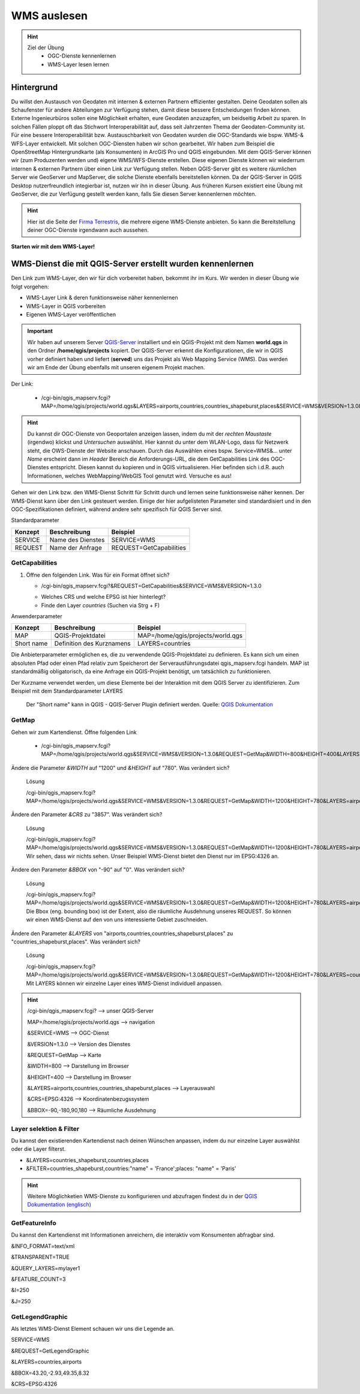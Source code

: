WMS auslesen
==========

.. hint::

   Ziel der Übung
      * OGC-Dienste kennenlernen 
      * WMS-Layer lesen lernen

.. seealso::

      *  `OGC <https://www.ogc.org/de/>`__
      *  `QGIS Server <https://docs.qgis.org/3.34/en/docs/server_manual/index.html>`__
      *  `OGC-Dienste - Basics <https://docs.qgis.org/3.40/en/docs/server_manual/services/basics.html>`__


Hintergrund
--------

Du willst den Austausch von Geodaten mit internen & externen Partnern effizienter gestalten. Deine Geodaten sollen als Schaufenster für
andere Abteilungen zur Verfügung stehen, damit diese bessere Entscheidungen finden können. Externe Ingenieurbüros sollen eine Möglichkeit erhalten, eure Geodaten anzuzapfen, 
um beidseitig Arbeit zu sparen. In solchen Fällen ploppt oft das Stichwort Interoperabilität auf, dass seit Jahrzenten Thema der Geodaten-Community ist. Für eine bessere
Interoperabilität bzw. Austauschbarkeit von Geodaten wurden die OGC-Standards wie bspw. WMS-& WFS-Layer entwickelt. Mit solchen OGC-Diensten haben wir schon gearbeitet.
Wir haben zum Beispiel die OpenStreetMap Hintergrundkarte (als Konsumenten)  in ArcGIS Pro und QGIS eingebunden. Mit dem QGIS-Server können wir (zum Produzenten werden und) eigene WMS/WFS-Dienste erstellen. 
Diese eigenen Dienste können wir wiederrum internen & externen Partnern über einen Link zur Verfügung stellen. Neben QGIS-Server gibt es weitere räumlichen Server wie GeoServer und MapServer, die solche Dienste 
ebenfalls bereitstellen können. Da der QGIS-Server in QGIS Desktop nutzerfreundlich integierbar ist, nutzen wir ihn in dieser Übung. Aus früheren Kursen existiert eine Übung mit GeoServer, 
die zur Verfügung gestellt werden kann, falls Sie diesen Server kennenlernen möchten.


.. hint::

   Hier ist die Seite der `Firma Terrestris <https://www.terrestris.de/de/openstreetmap-wms/>`__, die mehrere eigene WMS-Dienste anbieten. So kann die Bereitstellung deiner OGC-Dienste irgendwann auch aussehen. 




**Starten wir mit dem WMS-Layer!**


WMS-Dienst die mit QGIS-Server erstellt wurden kennenlernen
--------

Den Link zum WMS-Layer, den wir für dich vorbereitet haben, bekommt ihr im Kurs. Wir werden in dieser Übung wie folgt vorgehen:

- WMS-Layer Link & deren funktionsweise näher kennenlernen
- WMS-Layer in QGIS vorbereiten
- Eigenen WMS-Layer veröffentlichen

.. important::

   Wir haben auf unserem Server `QGIS-Server <https://docs.qgis.org/3.40/en/docs/server_manual/getting_started.html>`__ installiert und ein QGIS-Projekt mit dem 
   Namen **world.qgs** in den Ordner **/home/qgis/projects** kopiert.
   Der QGIS-Server erkennt die Konfigurationen, die wir in QGIS vorher definiert haben und liefert (**served**) uns das Projekt als Web Mapping Service (WMS).
   Das werden wir am Ende der Übung ebenfalls mit unseren eigenem Projekt machen.

Der Link:

   * /cgi-bin/qgis_mapserv.fcgi?MAP=/home/qgis/projects/world.qgs&LAYERS=airports,countries,countries_shapeburst,places&SERVICE=WMS&VERSION=1.3.0&REQUEST=GetMap&CRS=EPSG:4326&WIDTH=800&HEIGHT=400&BBOX=-90,-180,90,180

.. hint::

   Du kannst dir OGC-Dienste von Geoportalen anzeigen lassen, indem du mit der *rechten Maustaste* (irgendwo) klickst und *Untersuchen* auswählst. Hier kannst du unter dem WLAN-Logo, 
   dass für Netzwerk steht, die OWS-Dienste der Website anschauen. Durch das Auswählen eines bspw. Service=WMS&... unter *Name* erscheint dann im *Header* Bereich die Anforderungs-URL,
   die dem GetCapabilities Link des OGC-Dienstes entspricht. Diesen kannst du kopieren und in QGIS virtualisieren. Hier befinden sich i.d.R. auch Informationen, welches WebMapping/WebGIS Tool genutzt wird.
   Versuche es aus!


Gehen wir den Link bzw. den WMS-Dienst Schritt für Schritt durch und lernen seine funktionsweise näher kennen. Der WMS-Dienst kann über den Link gesteuert werden.
Einige der hier aufgelisteten Parameter sind standardisiert und in den OGC-Spezifikationen definiert, während andere sehr spezifisch für QGIS Server sind.

Standardparameter

+---------+---------------------------+-----------------------------+
| Konzept | Beschreibung              | Beispiel                    |
+=========+===========================+=============================+
| SERVICE | Name des Dienstes         | SERVICE=WMS                 |
+---------+---------------------------+-----------------------------+
| REQUEST | Name der Anfrage          | REQUEST=GetCapabilities     | 
+---------+---------------------------+-----------------------------+

GetCapabilities
~~~~~~~~~~~~~~~~~

1. Öffne den folgenden Link. Was für ein Format öffnet sich?
   
   * /cgi-bin/qgis_mapserv.fcgi?&REQUEST=GetCapabilities&SERVICE=WMS&VERSION=1.3.0
   
   - Welches CRS und welche EPSG ist hier hinterlegt?
   - Finde den Layer *countries* (Suchen via Strg + F)


Anwenderparameter

+-----------+----------------------------------------+-------------------------------------+
| Konzept   | Beschreibung                           | Beispiel                            |
+===========+========================================+=====================================+
| MAP       | QGIS-Projektdatei                      | MAP=/home/qgis/projects/world.qgs   |
+-----------+----------------------------------------+-------------------------------------+
| Short name| Definition des Kurznamens              | LAYERS=countries                    | 
+-----------+----------------------------------------+-------------------------------------+

Die Anbieterparameter ermöglichen es, die zu verwendende QGIS-Projektdatei zu definieren. Es kann sich um einen absoluten Pfad oder einen Pfad relativ 
zum Speicherort der Serverausführungsdatei qgis_mapserv.fcgi handeln. MAP ist standardmäßig obligatorisch, da eine Anfrage ein QGIS-Projekt benötigt, um tatsächlich zu funktionieren. 


Der Kurzname verwendet werden, um diese Elemente bei der Interaktion mit dem QGIS Server zu identifizieren. Zum Beispiel mit dem Standardparameter LAYERS

.. figure:: https://docs.qgis.org/3.40/en/_images/set_group_wms_data.png
   :alt: Set group WMS data

   Der "Short name" kann in QGIS - QGIS-Server Plugin definiert werden. Quelle: `QGIS Dokumentation <https://docs.qgis.org/3.40/en/docs/server_manual/services/basics.html>`__



GetMap
~~~~~~~~~~~~~~~~~

Gehen wir zum Kartendienst. Öffne folgenden Link
   
   * /cgi-bin/qgis_mapserv.fcgi?MAP=/home/qgis/projects/world.qgs&SERVICE=WMS&VERSION=1.3.0&REQUEST=GetMap&WIDTH=800&HEIGHT=400&LAYERS=airports,countries,countries_shapeburst,places&CRS=EPSG:4326&BBOX=-90,-180,90,180

Ändere die Parameter *&WIDTH* auf "1200" und *&HEIGHT* auf "780". Was verändert sich?

   .. raw:: html

      <details>

   .. raw:: html

      <summary>

   Lösung

   .. raw:: html

      </summary>

   .. raw:: html

      <ul>

   .. raw:: html

      <li>

   /cgi-bin/qgis_mapserv.fcgi?MAP=/home/qgis/projects/world.qgs&SERVICE=WMS&VERSION=1.3.0&REQUEST=GetMap&WIDTH=1200&HEIGHT=780&LAYERS=airports,countries,countries_shapeburst,places&CRS=EPSG:4326&BBOX=-90,-180,90,180

   .. raw:: html

      </ul>

   .. raw:: html

      </details>


Ändere den Parameter *&CRS* zu "3857". Was verändert sich?


   .. raw:: html

      <details>

   .. raw:: html

      <summary>

   Lösung

   .. raw:: html

      </summary>

   .. raw:: html

      <ul>

   .. raw:: html

      <li>

   /cgi-bin/qgis_mapserv.fcgi?MAP=/home/qgis/projects/world.qgs&SERVICE=WMS&VERSION=1.3.0&REQUEST=GetMap&WIDTH=1200&HEIGHT=780&LAYERS=airports,countries,countries_shapeburst,places&CRS=EPSG:3857&BBOX=-90,-180,90,180
   Wir sehen, dass wir nichts sehen. Unser Beispiel WMS-Dienst bietet den Dienst nur im EPSG:4326 an.

   .. raw:: html

      </ul>

   .. raw:: html

      </details>

   






Ändere den Parameter *&BBOX* von "-90" auf "0". Was verändert sich?

   .. raw:: html

      <details>

   .. raw:: html

      <summary>

   Lösung

   .. raw:: html

      </summary>

   .. raw:: html

      <ul>

   .. raw:: html

      <li>

   /cgi-bin/qgis_mapserv.fcgi?MAP=/home/qgis/projects/world.qgs&SERVICE=WMS&VERSION=1.3.0&REQUEST=GetMap&WIDTH=1200&HEIGHT=780&LAYERS=airports,countries,countries_shapeburst,places&CRS=EPSG:4326&BBOX=0,-180,90,180
   Die Bbox (eng. bounding box) ist der Extent, also die räumliche Ausdehnung unseres REQUEST. So können wir einen WMS-Dienst auf den von uns interessierte Gebiet zuschneiden.

   .. raw:: html

      </ul>

   .. raw:: html

      </details>

   




Ändere den Parameter *&LAYERS* von "airports,countries,countries_shapeburst,places" zu "countries_shapeburst,places". Was verändert sich?

   .. raw:: html

      <details>

   .. raw:: html

      <summary>

   Lösung

   .. raw:: html

      </summary>

   .. raw:: html

      <ul>

   .. raw:: html

      <li>

   /cgi-bin/qgis_mapserv.fcgi?MAP=/home/qgis/projects/world.qgs&SERVICE=WMS&VERSION=1.3.0&REQUEST=GetMap&WIDTH=1200&HEIGHT=780&LAYERS=countries_shapeburst,places&CRS=EPSG:4326&BBOX=-90,-180,90,180
   Mit LAYERS können wir einzelne Layer eines WMS-Dienst individuell anpassen.

   .. raw:: html

      </ul>

   .. raw:: html

      </details>

   



.. hint::

   /cgi-bin/qgis_mapserv.fcgi?  --> unser QGIS-Server

   MAP=/home/qgis/projects/world.qgs --> navigation 

   &SERVICE=WMS     --> OGC-Dienst 

   &VERSION=1.3.0   --> Version des Dienstes 

   &REQUEST=GetMap  --> Karte 

   &WIDTH=800       --> Darstellung im Browser 

   &HEIGHT=400      --> Darstellung im Browser 

   &LAYERS=airports,countries,countries_shapeburst,places   --> Layerauswahl 

   &CRS=EPSG:4326         --> Koordinatenbezugssystem 

   &BBOX=-90,-180,90,180  --> Räumliche Ausdehnung 


Layer selektion & Filter
~~~~~~~~~~~~~~~~~

Du kannst den existierenden Kartendienst nach deinen Wünschen anpassen, indem du nur einzelne Layer auswählst oder die Layer filterst.

- &LAYERS=countries_shapeburst,countries,places

- &FILTER=countries_shapeburst,countries:"name" = 'France';places: "name" = 'Paris'



.. hint::

   Weitere Möglichketien WMS-Dienste zu konfigurieren und abzufragen findest du in der `QGIS Dokumentation (englisch) <https://docs.qgis.org/3.40/en/docs/server_manual/services/wms.html#getmap>`__


GetFeatureInfo
~~~~~~~~~~~~~~~~~

Du kannst den Kartendienst mit Informationen anreichern, die interaktiv vom Konsumenten abfragbar sind. 


&INFO_FORMAT=text/xml

&TRANSPARENT=TRUE

&QUERY_LAYERS=mylayer1

&FEATURE_COUNT=3

&I=250

&J=250


GetLegendGraphic
~~~~~~~~~~~~~~~~~

Als letztes WMS-Dienst Element schauen wir uns die Legende an.

SERVICE=WMS

&REQUEST=GetLegendGraphic

&LAYERS=countries,airports

&BBOX=43.20,-2.93,49.35,8.32

&CRS=EPSG:4326
